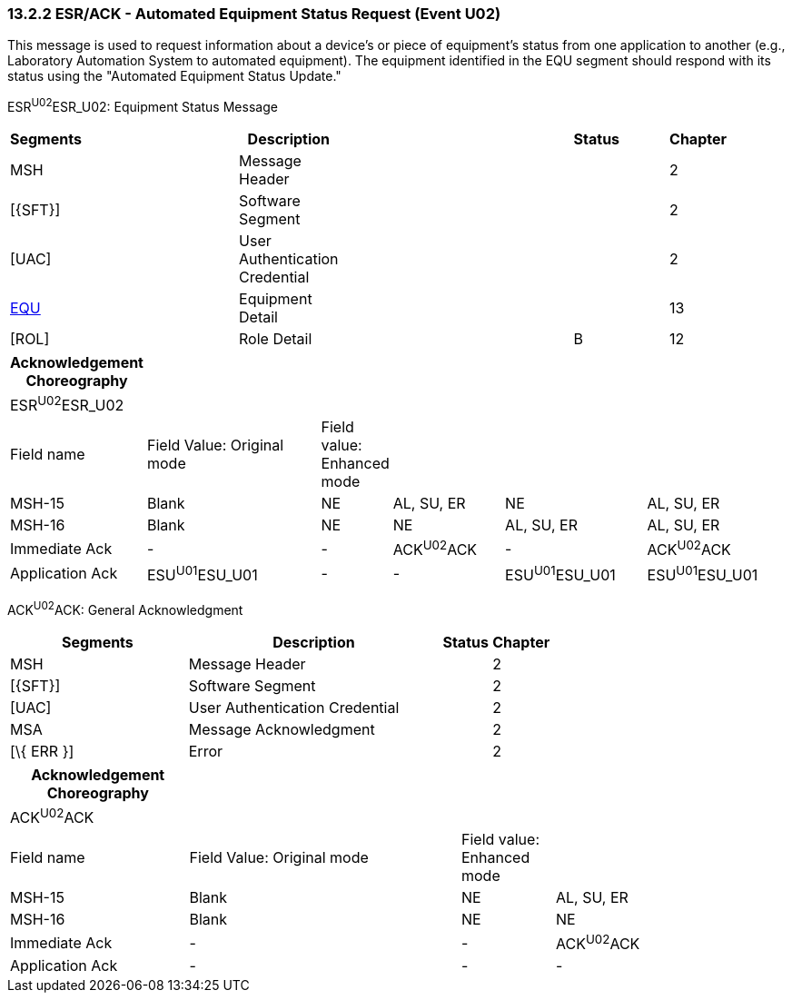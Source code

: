 === 13.2.2 ESR/ACK - Automated Equipment Status Request (Event U02)

This message is used to request information about a device's or piece of equipment's status from one application to another (e.g., Laboratory Automation System to automated equipment). The equipment identified in the EQU segment should respond with its status using the "Automated Equipment Status Update."

ESR^U02^ESR_U02: Equipment Status Message

[width="99%",cols="3%,31%,,47%,,9%,,10%",options="header",]
|===
|Segments | |Description | |Status | |Chapter |
|MSH | |Message Header | | | |2 |
|[\{SFT}] | |Software Segment | | | |2 |
|[UAC] | |User Authentication Credential | | | |2 |
|link:#EQU[EQU] | |Equipment Detail | | | |13 |
|[ROL] | |Role Detail | |B | |12 |
|===

[width="100%",cols="15%,24%,8%,15%,19%,19%",options="header",]
|===
|Acknowledgement Choreography | | | | |
|ESR^U02^ESR_U02 | | | | |
|Field name |Field Value: Original mode |Field value: Enhanced mode | | |
|MSH-15 |Blank |NE |AL, SU, ER |NE |AL, SU, ER
|MSH-16 |Blank |NE |NE |AL, SU, ER |AL, SU, ER
|Immediate Ack |- |- |ACK^U02^ACK |- |ACK^U02^ACK
|Application Ack |ESU^U01^ESU_U01 |- |- |ESU^U01^ESU_U01 |ESU^U01^ESU_U01
|===

ACK^U02^ACK: General Acknowledgment

[width="100%",cols="33%,47%,9%,11%",options="header",]
|===
|Segments |Description |Status |Chapter
|MSH |Message Header | |2
|[\{SFT}] |Software Segment | |2
|[UAC] |User Authentication Credential | |2
|MSA |Message Acknowledgment | |2
|[\{ ERR }] |Error | |2
|===

[width="100%",cols="23%,35%,12%,30%",options="header",]
|===
|Acknowledgement Choreography | | |
|ACK^U02^ACK | | |
|Field name |Field Value: Original mode |Field value: Enhanced mode |
|MSH-15 |Blank |NE |AL, SU, ER
|MSH-16 |Blank |NE |NE
|Immediate Ack |- |- |ACK^U02^ACK
|Application Ack |- |- |-
|===

